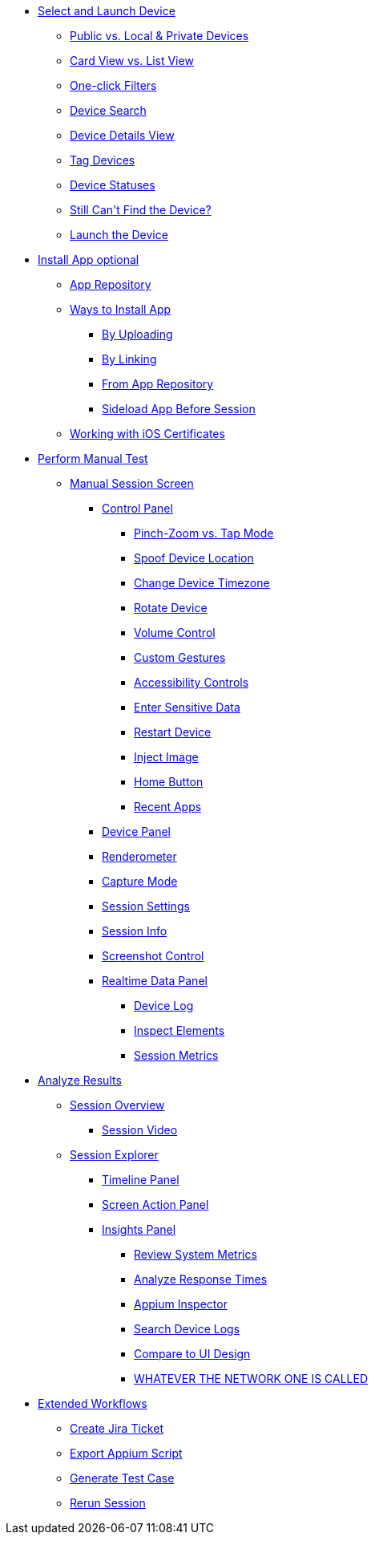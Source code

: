 * xref:select_and_launch_device.adoc[Select and Launch Device]
** xref:select_and_launch_device.adoc[Public vs. Local & Private Devices]
** xref:select_and_launch_device.adoc[Card View vs. List View]
** xref:select_and_launch_device.adoc[One-click Filters]
** xref:select_and_launch_device.adoc[Device Search]
** xref:select_and_launch_device.adoc[Device Details View]
** xref:select_and_launch_device.adoc[Tag Devices]
** xref:select_and_launch_device.adoc[Device Statuses]
** xref:select_and_launch_device.adoc[Still Can\'t Find the Device?]
** xref:select_and_launch_device.adoc[Launch the Device]
* xref:select_and_launch_device.adoc[Install App optional]
** xref:select_and_launch_device.adoc[App Repository]
** xref:install_app.adoc[Ways to Install App]
*** xref:select_and_launch_device.adoc[By Uploading]
*** xref:select_and_launch_device.adoc[By Linking]
*** xref:select_and_launch_device.adoc[From App Repository]
*** xref:select_and_launch_device.adoc[Sideload App Before Session]
** xref:select_and_launch_device.adoc[Working with iOS Certificates]
* xref:perform_manual_test.adoc[Perform Manual Test]
** xref:select_and_launch_device.adoc[Manual Session Screen]
*** xref:select_and_launch_device.adoc[Control Panel]
**** xref:select_and_launch_device.adoc[Pinch-Zoom vs. Tap Mode]
**** xref:select_and_launch_device.adoc[Spoof Device Location]
**** xref:select_and_launch_device.adoc[Change Device Timezone]
**** xref:select_and_launch_device.adoc[Rotate Device]
**** xref:select_and_launch_device.adoc[Volume Control]
**** xref:select_and_launch_device.adoc[Custom Gestures]
**** xref:select_and_launch_device.adoc[Accessibility Controls]
**** xref:select_and_launch_device.adoc[Enter Sensitive Data]
**** xref:select_and_launch_device.adoc[Restart Device]
**** xref:select_and_launch_device.adoc[Inject Image]
**** xref:select_and_launch_device.adoc[Home Button]
**** xref:select_and_launch_device.adoc[Recent Apps]
*** xref:select_and_launch_device.adoc[Device Panel]
*** xref:select_and_launch_device.adoc[Renderometer]
*** xref:select_and_launch_device.adoc[Capture Mode]
*** xref:select_and_launch_device.adoc[Session Settings]
*** xref:select_and_launch_device.adoc[Session Info]
*** xref:select_and_launch_device.adoc[Screenshot Control]
*** xref:select_and_launch_device.adoc[Realtime Data Panel]
**** xref:select_and_launch_device.adoc[Device Log]
**** xref:select_and_launch_device.adoc[Inspect Elements]
**** xref:select_and_launch_device.adoc[Session Metrics]
* xref:analyze_results.adoc[Analyze Results]
** xref:select_and_launch_device.adoc[Session Overview]
*** xref:select_and_launch_device.adoc[Session Video]
** xref:select_and_launch_device.adoc[Session Explorer]
*** xref:select_and_launch_device.adoc[Timeline Panel]
*** xref:select_and_launch_device.adoc[Screen Action Panel]
*** xref:select_and_launch_device.adoc[Insights Panel]
**** xref:select_and_launch_device.adoc[Review System Metrics]
**** xref:select_and_launch_device.adoc[Analyze Response Times]
**** xref:select_and_launch_device.adoc[Appium Inspector]
**** xref:select_and_launch_device.adoc[Search Device Logs]
**** xref:select_and_launch_device.adoc[Compare to UI Design]
**** xref:select_and_launch_device.adoc[WHATEVER THE NETWORK ONE IS CALLED]
* xref:extended_workflows.adoc[Extended Workflows]
** xref:select_and_launch_device.adoc[Create Jira Ticket]
** xref:select_and_launch_device.adoc[Export Appium Script]
** xref:select_and_launch_device.adoc[Generate Test Case]
** xref:select_and_launch_device.adoc[Rerun Session]
